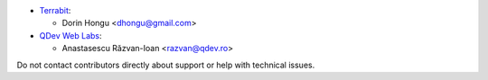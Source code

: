 * `Terrabit <https://www.terrabit.ro>`_:

  * Dorin Hongu <dhongu@gmail.com>

* `QDev Web Labs <https://qdev.ro>`_:

  * Anastasescu Răzvan-Ioan <razvan@qdev.ro>

Do not contact contributors directly about support or help with technical issues.
